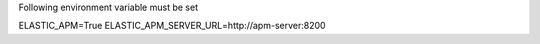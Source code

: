 Following environment variable must be set

ELASTIC_APM=True
ELASTIC_APM_SERVER_URL=http://apm-server:8200
